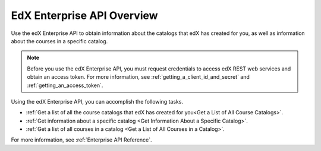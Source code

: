 .. _Enterprise API Overview:

################################
EdX Enterprise API Overview
################################

Use the edX Enterprise API to obtain information about the catalogs that
edX has created for you, as well as information about the courses in a specific
catalog.

.. note::
    Before you use the edX Enterprise API, you must request credentials to
    access edX REST web services and obtain an access token. For more
    information, see :ref:`getting_a_client_id_and_secret` and
    :ref:`getting_an_access_token`.

Using the edX Enterprise API, you can accomplish the following tasks.

* :ref:`Get a list of all the course catalogs that edX has created for you<Get
  a List of All Course Catalogs>`.
* :ref:`Get information about a specific catalog <Get Information About a
  Specific Catalog>`.
* :ref:`Get a list of all courses in a catalog <Get a List of All Courses in a Catalog>`.

For more information, see :ref:`Enterprise API Reference`.
